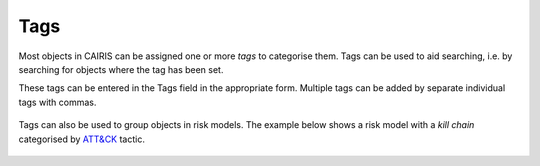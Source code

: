 Tags
====

Most objects in CAIRIS can be assigned one or more *tags* to categorise them.  Tags can be used to aid searching, i.e. by searching for objects where the tag has been set.

These tags can be entered in the Tags field in the appropriate form.  Multiple tags can be added by separate individual tags with commas.

.. figure:: assetTag.jpg
   :alt: adding tags to assets

Tags can also be used to group objects in risk models.  The example below shows a risk model with a *kill chain*  categorised by `ATT&CK <https://attack.mitre.org>`_ tactic.

.. figure:: DefaultRiskModel.jpg
   :alt: tags in risk models
